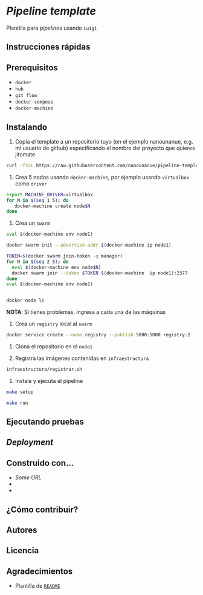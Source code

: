 * /Pipeline template/

Plantilla para /pipelines/ usando ~Luigi~




** Instrucciones rápidas

** Prerequisitos

- =docker=
- =hub=
- =git flow=
- =docker-compose=
- =docker-machine=

** Instalando


1. Copia el template a un repositorio  tuyo (en el ejemplo nanounanue, e.g. mi
   usuario de github) especificando el nombre del proyecto que quieres jitomate

#+BEGIN_SRC sh
curl -fsSL https://raw.githubusercontent.com/nanounanue/pipeline-template/master/installer.sh | bash -- /dev/stdin -p jitomate -u nanounanue
#+END_SRC

1. Crea 5 nodos usando =docker-machine=, por ejemplo usando =virtualbox= como
   =driver=

#+BEGIN_SRC sh 
export MACHINE_DRIVER=virtualbox
for N in $(seq 1 5); do
   docker-machine create node$N
done
#+END_SRC

2. Crea un =swarm=


#+BEGIN_SRC sh 
eval $(docker-machine env node1)

docker swarm init --advertise-addr $(docker-machine ip node1)

TOKEN=$(docker swarm join-token -q manager)
for N in $(seq 2 5); do
  eval $(docker-machine env node$N)
  docker swarm join --token $TOKEN $(docker-machine  ip node1):2377
done
eval $(docker-machine env node1)


docker node ls
#+END_SRC

*NOTA*: Si tienes problemas, ingresa a cada una de las máquinas



3. Crea un =registry= local al =swarm=

#+BEGIN_SRC sh 
 docker service create --name registry --publish 5000:5000 registry:2
#+END_SRC


4. Clona el repositorio en el =nodo1=

4. Registra las imágenes contenidas en =infraestructura=

#+BEGIN_SRC sh 
infraestructura/registrar.sh 
#+END_SRC


4. Instala y ejecuta el pipeline 




#+BEGIN_SRC sh 
make setup 

make run 
#+END_SRC


** Ejecutando pruebas

** /Deployment/


** Construido con...

   - [[some.url][Some URL]]
   -
   -

** ¿Cómo contribuir?


** Autores

** Licencia

** Agradecimientos

 - Plantilla de [[https://gist.github.com/PurpleBooth/109311bb0361f32d87a2][=README=]] 
